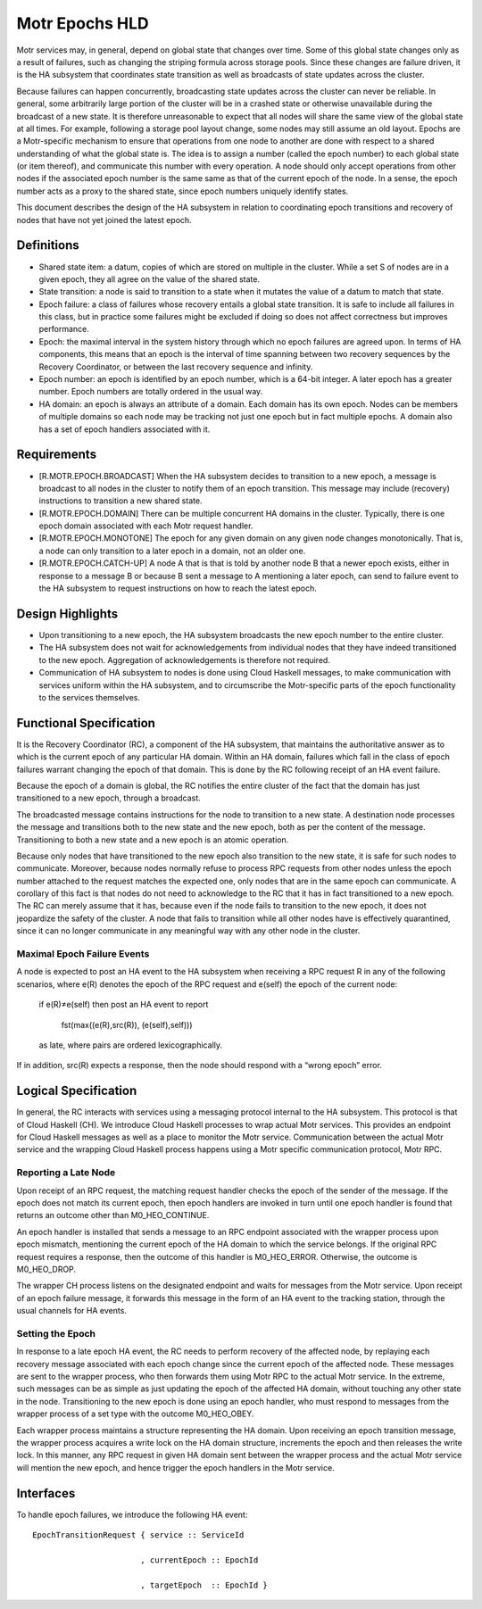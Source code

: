 ================
Motr Epochs HLD
================
Motr services may, in general, depend on global state that changes over time. Some of this global state changes only as a result of failures, such as changing the striping formula across storage pools. Since these changes are failure driven, it is the HA subsystem that coordinates state transition as well as broadcasts of state updates across the cluster.

Because failures can happen concurrently, broadcasting state updates across the cluster can never be reliable. In general, some arbitrarily large portion of the cluster will be in a crashed state or otherwise unavailable during the broadcast of a new state. It is therefore unreasonable to expect that all nodes will share the same view of the global state at all times. For example, following a storage pool layout change, some nodes may still assume an old layout. Epochs are a Motr-specific mechanism to ensure that operations from one node to another are done with respect to a shared understanding of what the global state is. The idea is to assign a number (called the epoch number) to each global state (or item thereof), and communicate this number with every operation. A node should only accept operations from other nodes if the associated epoch number is the same same as that of the current epoch of the node. In a sense, the epoch number acts as a proxy to the shared state, since epoch numbers uniquely identify states.

This document describes the design of the HA subsystem in relation to coordinating epoch transitions and recovery of nodes that have not yet joined the latest epoch.

***************
Definitions
***************   

- Shared state item: a datum, copies of which are stored on multiple in the cluster. While a set S of nodes are in a given epoch, they all agree on the value of the shared state. 

- State transition: a node is said to transition to a state when it mutates the value of a datum to match that state. 

- Epoch failure: a class of failures whose recovery entails a global state transition. It is safe to include all failures in this class, but in practice some failures might be excluded if doing so does not affect correctness but improves performance.  

- Epoch: the maximal interval in the system history through which no epoch failures are agreed upon. In terms of HA components, this means that an epoch is the interval of time spanning between two recovery sequences by the Recovery Coordinator, or between the last recovery sequence and infinity. 

- Epoch number: an epoch is identified by an epoch number, which is a 64-bit integer. A later epoch has a greater number. Epoch numbers are totally ordered in the usual way. 

- HA domain: an epoch is always an attribute of a domain. Each domain has its own epoch. Nodes can be members of multiple domains so each node may be tracking not just one epoch but in fact multiple epochs. A domain also has a set of epoch handlers associated with it.

***************
Requirements
***************

- [R.MOTR.EPOCH.BROADCAST] When the HA subsystem decides to transition to a new epoch, a message is broadcast to all nodes in the cluster to notify them of an epoch transition. This message may include (recovery) instructions to transition a new shared state. 

- [R.MOTR.EPOCH.DOMAIN] There can be multiple concurrent HA domains in the cluster. Typically, there is one epoch domain associated with each Motr request handler. 

- [R.MOTR.EPOCH.MONOTONE] The epoch for any given domain on any given node changes monotonically. That is, a node can only transition to a later epoch in a domain, not an older one. 

- [R.MOTR.EPOCH.CATCH-UP] A node A that is that is told by another node B that a newer epoch exists, either in response to a message B or because B sent a message to A mentioning a later epoch, can send to failure event to the HA subsystem to request instructions on how to reach the latest epoch.

*******************
Design Highlights
*******************

- Upon transitioning to a new epoch, the HA subsystem broadcasts the new epoch number to the entire cluster. 

- The HA subsystem does not wait for acknowledgements from individual nodes that they have indeed transitioned to the new epoch. Aggregation of acknowledgements is therefore not required. 

- Communication of HA subsystem to nodes is done using Cloud Haskell messages, to make communication with services uniform within the HA subsystem, and to circumscribe the Motr-specific parts of the epoch functionality to the services themselves.

*************************
Functional Specification
*************************

It is the Recovery Coordinator (RC), a component of the HA subsystem, that maintains the authoritative answer as to which is the current epoch of any particular HA domain. Within an HA domain, failures which fall in the class of epoch failures warrant changing the epoch of that domain. This is done by the RC following receipt of an HA event failure.

Because the epoch of a domain is global, the RC notifies the entire cluster of the fact that the domain has just transitioned to a new epoch, through a broadcast.

The broadcasted message contains instructions for the node to transition to a new state. A destination node processes the message and transitions both to the new state and the new epoch, both as per the content of the message. Transitioning to both a new state and a new epoch is an atomic operation.

Because only nodes that have transitioned to the new epoch also transition to the new state, it is safe for such nodes to communicate. Moreover, because nodes normally refuse to process RPC requests from other nodes unless the epoch number attached to the request matches the expected one, only nodes that are in the same epoch can communicate. A corollary of this fact is that nodes do not need to acknowledge to the RC that it has in fact transitioned to a new epoch. The RC can merely assume that it has, because even if the node fails to transition to the new epoch, it does not jeopardize the safety of the cluster. A node that fails to transition while all other nodes have is effectively quarantined, since it can no longer communicate in any meaningful way with any other node in the cluster.

Maximal Epoch Failure Events
============================

A node is expected to post an HA event to the HA subsystem when receiving a RPC request 
R in any of the following scenarios, where e(R) denotes the epoch of the RPC request and e(self) the epoch of the current node:

                          if e(R)≠e(self) then post an HA event to report

                                             
                                             fst(max((e(R),src(R)), (e(self),self)))

                          as late, where pairs are ordered lexicographically. 

If in addition, src(R) expects a response, then the node should respond with a “wrong epoch” error.

**********************
Logical Specification
**********************

.. image:: Images/RC.PNG

In general, the RC interacts with services using a messaging protocol internal to the HA subsystem. This protocol is that of Cloud Haskell (CH). We introduce Cloud Haskell processes to wrap actual Motr services. This provides an endpoint for Cloud Haskell messages as well as a place to monitor the Motr service. Communication between the actual Motr service and the wrapping Cloud Haskell process happens using a Motr specific communication protocol, Motr RPC.

Reporting a Late Node
=====================

Upon receipt of an RPC request, the matching request handler checks the epoch of the sender of the message. If the epoch does not match its current epoch, then epoch handlers are invoked in turn until one epoch handler is found that returns an outcome other than M0_HEO_CONTINUE.

An epoch handler is installed that sends a message to an RPC endpoint associated with the wrapper process upon epoch mismatch, mentioning the current epoch of the HA domain to which the service belongs. If the original RPC request requires a response, then the outcome of this handler is M0_HEO_ERROR. Otherwise, the outcome is M0_HEO_DROP.

The wrapper CH process listens on the designated endpoint and waits for messages from the Motr service. Upon receipt of an epoch failure message, it forwards this message in the form of an HA event to the tracking station, through the usual channels for HA events.   

Setting the Epoch
=================

In response to a late epoch HA event, the RC needs to perform recovery of the affected node, by replaying each recovery message associated with each epoch change since the current epoch of the affected node. These messages are sent to the wrapper process, who then forwards them using Motr RPC to the actual Motr service. In the extreme, such messages can be as simple as just updating the epoch of the affected HA domain, without touching any other state in the node. Transitioning to the new epoch is done using an epoch handler, who must respond to messages from the wrapper process of a set type with the outcome M0_HEO_OBEY.

Each wrapper process maintains a structure representing the HA domain. Upon receiving an epoch transition message, the wrapper process acquires a write lock on the HA domain structure, increments the epoch and then releases the write lock. In this manner, any RPC request in given HA domain sent between the wrapper process and the actual Motr service will mention the new epoch, and hence trigger the epoch handlers in the Motr service.

***************
Interfaces
***************

To handle epoch failures, we introduce the following HA event: 

::

 EpochTransitionRequest { service :: ServiceId 
 
                        , currentEpoch :: EpochId
                        
                        , targetEpoch  :: EpochId }


